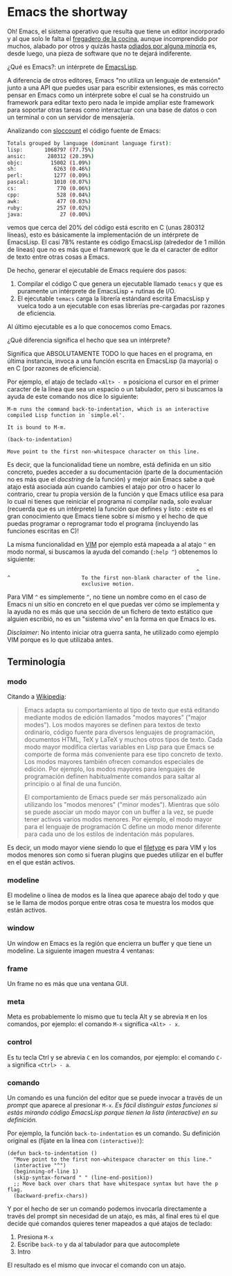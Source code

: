 * Emacs the shortway

[[file:../img/emacs-intro.png]]

Oh! Emacs, el sistema operativo que resulta que tiene un editor
incorporado y al que solo le falta el [[http://www.teuton.org/~ejm/emacsicon/][fregadero de la cocina]], aunque
incomprendido por muchos, alabado por otros y quizás hasta [[https://plus.google.com/%2BLinusTorvalds/posts/iySKQGtkmtb][odiados por
alguna minoría]] es, desde luego, una pieza de software que no te
dejará indiferente.

¿Qué es Emacs?: un intérprete de [[http://es.wikipedia.org/wiki/Emacs_Lisp][EmacsLisp]].

A diferencia de otros editores, Emacs "no utiliza un lenguaje de
extensión" junto a una API que puedes usar para escribir extensiones,
es más correcto pensar en Emacs como un intérprete sobre el cual se ha
construido un framework para editar texto pero nada le impide ampliar
este framework para soportar otras tareas como interactuar con una
base de datos o con un terminal o con un servidor de mensajería.

Analizando con [[http://www.dwheeler.com/sloccount/][sloccount]] el código fuente de Emacs:

#+BEGIN_SRC sh
  Totals grouped by language (dominant language first):
  lisp:       1068797 (77.75%)
  ansic:       280312 (20.39%)
  objc:         15002 (1.09%)
  sh:            6263 (0.46%)
  perl:          1277 (0.09%)
  pascal:        1010 (0.07%)
  cs:             770 (0.06%)
  cpp:            528 (0.04%)
  awk:            477 (0.03%)
  ruby:           257 (0.02%)
  java:            27 (0.00%)
#+END_SRC

vemos que cerca del 20% del código está escrito en C (unas 280312
líneas), esto es básicamente la implementación de un intérprete de
EmacsLisp. El casi 78% restante es código EmacsLisp (alrededor de 1
millón de líneas) que no es más que el framework que le da el caracter
de editor de texto entre otras cosas a Emacs.

De hecho, generar el ejecutable de Emacs requiere dos pasos:

1. Compilar el código C que genera un ejecutable llamado ~temacs~ y
   que es puramente un intérprete de EmacsLisp + rutinas de I/O.
2. El ejecutable ~temacs~ carga la librería estándard escrita
   EmacsLisp y vuelca todo a un ejecutable con esas librerías
   pre-cargadas por razones de eficiencia.
  
Al último ejecutable es a lo que conocemos como Emacs.

¿Qué diferencia significa el hecho que sea un intérprete?

Significa que ABSOLUTAMENTE TODO lo que haces en el programa, en
última instancia, invoca a una función escrita en EmacsLisp (la
mayoría) o en C (por razones de eficiencia).

Por ejemplo, el atajo de teclado ~<Alt> - m~ posiciona el cursor en el
primer caracter de la línea que sea un espacio o un tabulador, pero si buscamos la ayuda de este comando nos dice lo siguiente:

#+BEGIN_SRC
M-m runs the command back-to-indentation, which is an interactive
compiled Lisp function in `simple.el'.

It is bound to M-m.

(back-to-indentation)

Move point to the first non-whitespace character on this line.
#+END_SRC

Es decir, que la funcionalidad tiene un nombre, está definida en un
sitio concreto, puedes acceder a su documentación (parte de la
documentación no es más que el /docstring/ de la función) y mejor aún
Emacs sabe a qué atajo está asociada aún cuando cambies el atajo por
otro o hacer lo contrario, crear tu propia versión de la función y que
Emacs utilice esa para lo cual ni tienes que reiniciar el programa ni
compilar nada, solo evaluar (recuerda que es un intérprete) la función
que defines y listo : este es el gran conocimiento que Emacs tiene
sobre sí mismo y el hecho de que puedas programar o reprogramar todo
el programa (incluyendo las funciones escritas en C)!

La misma funcionalidad en [[http://www.vim.org/][VIM]] por ejemplo está mapeada
a al atajo ~^~ en modo normal, si buscamos la ayuda del comando
(~:help ^~) obtenemos lo siguiente:

#+BEGIN_SRC
                                                             ^
^                       To the first non-blank character of the line.
                        exclusive motion.
#+END_SRC

Para VIM ~^~ es simplemente ~^~, no tiene un nombre como en el caso de
Emacs ni un sitio en concreto en el que puedas ver cómo se implementa
y la ayuda no es más que una sección de un fichero de texto estático
que alguien escribió, no es un "sistema vivo" en la forma en que Emacs
lo es.

/Disclaimer/: No intento iniciar otra guerra santa, he utilizado como
ejemplo VIM porque es lo que utilizaba antes.

** Terminología
*** modo
Citando a [[http://es.wikipedia.org/wiki/Emacs#Modos_de_edici.C3.B3n][Wikipedia]]:

#+BEGIN_QUOTE
Emacs adapta su comportamiento al tipo de texto que está editando
mediante modos de edición llamados "modos mayores" ("major
modes"). Los modos mayores se definen para textos de texto ordinario,
código fuente para diversos lenguajes de programación, documentos
HTML, TeX y LaTeX y muchos otros tipos de texto. Cada modo mayor
modifica ciertas variables en Lisp para que Emacs se comporte de forma
más conveniente para ese tipo concreto de texto. Los modos mayores
también ofrecen comandos especiales de edición. Por ejemplo, los modos
mayores para lenguajes de programación definen habitualmente comandos
para saltar al principio o al final de una función.

El comportamiento de Emacs puede ser más personalizado aún utilizando
los "modos menores" ("minor modes"). Mientras que sólo se puede
asociar un modo mayor con un buffer a la vez, se puede tener activos
varios modos menores. Por ejemplo, el modo mayor para el lenguaje de
programación C define un modo menor diferente para cada uno de los
estilos de indentación más populares.
#+END_QUOTE

Es decir, un modo mayor viene siendo lo que el [[http://vimdoc.sourceforge.net/htmldoc/filetype.html][filetype]] es para VIM y
los modos menores son como si fueran plugins que puedes utilizar en el
buffer en el que están activos.

*** modeline
El modeline o línea de modos es la línea que aparece abajo del todo y
que se le llama de modos porque entre otras cosa te muestra los modos
que están activos.

[[file:../img/emacs-modeline.png]]

*** window
Un window en Emacs es la región que encierra un buffer y que tiene un modeline.
La siguiente imagen muestra 4 ventanas:

[[file:../img/emacs-windows.png]]

*** frame
Un frame no es más que una ventana GUI.

[[file:../img/frame.png]]

*** meta
Meta es probablemente lo mismo que tu tecla Alt y se abrevia ~M~ en
los comandos, por ejemplo: el comando ~M-x~ significa ~<Alt> - x~.

*** control
Es tu tecla Ctrl y se abrevia ~C~ en los comandos, por ejemplo: el
comando ~C-a~ significa ~<Ctrl> - a~.

*** comando
Un comando es una función del editor que se puede invocar a través de
un /prompt/ que aparece al presionar ~M-x~.
/Es fácil distinguir estas funciones si estás mirando código EmacsLisp
porque tienen la lista (interactive) en su definición./

Por ejemplo, la función =back-to-indentation= es un comando.
Su definición original es (fíjate en la línea con =(interactive)=):

#+BEGIN_SRC elisp
  (defun back-to-indentation ()
    "Move point to the first non-whitespace character on this line."
    (interactive "^")
    (beginning-of-line 1)
    (skip-syntax-forward " " (line-end-position))
    ;; Move back over chars that have whitespace syntax but have the p flag.
    (backward-prefix-chars))
#+END_SRC

Y por el hecho de ser un comando podemos invocarla directamente a
través del prompt sin necesidad de un atajo, es más, al final eres
tú el que decide qué comandos quieres tener mapeados a qué atajos de
teclado:

1. Presiona ~M-x~
2. Escribe ~back-to~ y da al tabulador para que autocomplete
3. Intro

El resultado es el mismo que invocar el comando con un atajo.
